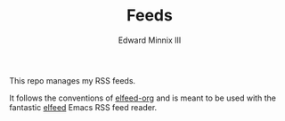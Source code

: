 #+TITLE: Feeds
#+AUTHOR: Edward Minnix III

This repo manages my RSS feeds.

It follows the conventions of [[https://github.com/remyhonig/elfeed-org][elfeed-org]] and is meant to be used with
the fantastic [[https://github.com/skeeto/elfeed][elfeed]] Emacs RSS feed reader.
